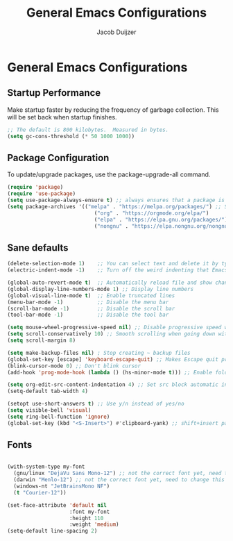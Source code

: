 #+TITLE: General Emacs Configurations
#+AUTHOR: Jacob Duijzer
#+STARTUP: inlineimages 
#+STARTUP: showall
#+STARTUP: noindent

* General Emacs Configurations

** Startup Performance
Make startup faster by reducing the frequency of garbage collection. This will be set back when startup finishes.

#+BEGIN_SRC emacs-lisp
;; The default is 800 kilobytes.  Measured in bytes.
(setq gc-cons-threshold (* 50 1000 1000))
#+END_SRC

** Package Configuration
To update/upgrade packages, use the package-upgrade-all command.

#+BEGIN_SRC emacs-lisp
(require 'package)
(require 'use-package) 
(setq use-package-always-ensure t) ;; always ensures that a package is installed
(setq package-archives '(("melpa" . "https://melpa.org/packages/") ;; Sets default package repositories
                            ("org" . "https://orgmode.org/elpa/")
                            ("elpa" . "https://elpa.gnu.org/packages/")
                            ("nongnu" . "https://elpa.nongnu.org/nongnu/"))) ;; For Eat Terminal
#+END_SRC

** Sane defaults
#+begin_src emacs-lisp
(delete-selection-mode 1)    ;; You can select text and delete it by typing.
(electric-indent-mode -1)    ;; Turn off the weird indenting that Emacs does by default.

(global-auto-revert-mode t)  ;; Automatically reload file and show changes if the file has changed
(global-display-line-numbers-mode 1) ;; Display line numbers
(global-visual-line-mode t)  ;; Enable truncated lines
(menu-bar-mode -1)           ;; Disable the menu bar
(scroll-bar-mode -1)         ;; Disable the scroll bar
(tool-bar-mode -1)           ;; Disable the tool bar

(setq mouse-wheel-progressive-speed nil) ;; Disable progressive speed when scrolling
(setq scroll-conservatively 10) ;; Smooth scrolling when going down with scroll margin
(setq scroll-margin 8)

(setq make-backup-files nil) ; Stop creating ~ backup files
(global-set-key [escape] 'keyboard-escape-quit) ;; Makes Escape quit prompts (Minibuffer Escape)
(blink-cursor-mode 0) ;; Don't blink cursor
(add-hook 'prog-mode-hook (lambda () (hs-minor-mode t))) ;; Enable folding hide/show globally

(setq org-edit-src-content-indentation 4) ;; Set src block automatic indent to 4 instead of 2.
(setq-default tab-width 4)

(setopt use-short-answers t) ;; Use y/n instead of yes/no
(setq visible-bell 'visual)
(setq ring-bell-function 'ignore)
(global-set-key (kbd "<S-Insert>") #'clipboard-yank) ;; shift+insert paste from clipboard
#+end_src

** Fonts

#+BEGIN_SRC emacs-lisp

		(with-system-type my-font
		  (gnu/linux "DejaVu Sans Mono-12") ;; not the correct font yet, need to change this
		  (darwin "Menlo-12") ;; not the correct font yet, need to change this
		  (windows-nt "JetBrainsMono NF")
		  (t "Courier-12"))

		(set-face-attribute 'default nil
							:font my-font
							:height 110
							:weight 'medium)
		(setq-default line-spacing 2)
#+END_SRC

#+RESULTS:
: 2
